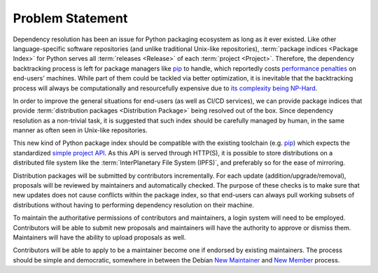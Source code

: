 Problem Statement
=================

Dependency resolution has been an issue for Python packaging ecosystem
as long as it ever existed.  Like other language-specific software repositories
(and unlike traditional Unix-like repositories), :term:`package indices
<Package Index>` for Python serves all :term:`releases <Release>` of each
:term:`project <Project>`.  Therefore, the dependency backtracking process
is left for package managers like pip_ to handle, which reportedly costs
`performance penalties`_ on end-users' machines.  While part of them could
be tackled via better optimization, it is inevitable that the backtracking
process will always be computationally and resourcefully expensive
due to `its complexity being NP-Hard`_.

In order to improve the general situations for end-users
(as well as CI/CD services), we can provide package indices that provide
:term:`distribution packages <Distribution Package>` being resolved
out of the box.  Since dependency resolution as a non-trivial task,
it is suggested that such index should be carefully managed by human,
in the same manner as often seen in Unix-like repositories.

This new kind of Python package index should be compatible with
the existing toolchain (e.g. pip_) which expects the standardized
`simple project API`_.  As this API is served through HTTP(S),
it is possible to store distributions on a distributed file system
like the :term:`InterPlanetary File System (IPFS)`, and preferably so
for the ease of mirroring.

Distribution packages will be submitted by contributors incrementally.
For each update (addition/upgrade/removal), proposals will be reviewed
by maintainers and automatically checked.  The purpose of these checks
is to make sure that new updates does not cause conflicts within
the package index, so that end-users can always pull working subsets
of distributions without having to performing dependency resolution
on their machine.

To maintain the authoritative permissions of contributors and maintainers,
a login system will need to be employed.  Contributors will be able
to submit new proposals and maintainers will have the authority to approve
or dismiss them.  Maintainers will have the ability to upload proposals as well.

Contributors will be able to apply to be a maintainer become one
if endorsed by existing maintainers.  The process should be simple
and democratic, somewhere in between the Debian `New Maintainer`_
and `New Member`_ process.

.. _pip: https://pip.pypa.io
.. _performance penalties: https://github.com/pypa/pip/issues/8664
.. _its complexity being NP-Hard: https://medium.com/@nex3/pubgrub-2fb6470504f
.. _simple project API:
   https://warehouse.readthedocs.io/api-reference/legacy.html#simple-project-api
.. _New Maintainer:
   https://wiki.debian.org/DebianMaintainer#Becoming_a_Debian_Maintainer
.. _New Member: https://wiki.debian.org/DebianDeveloper/JoinTheProject/NewMember
